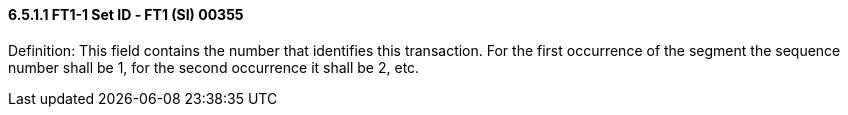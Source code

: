 ==== 6.5.1.1 FT1-1 Set ID ‑ FT1 (SI) 00355

Definition: This field contains the number that identifies this transaction. For the first occurrence of the segment the sequence number shall be 1, for the second occurrence it shall be 2, etc.

